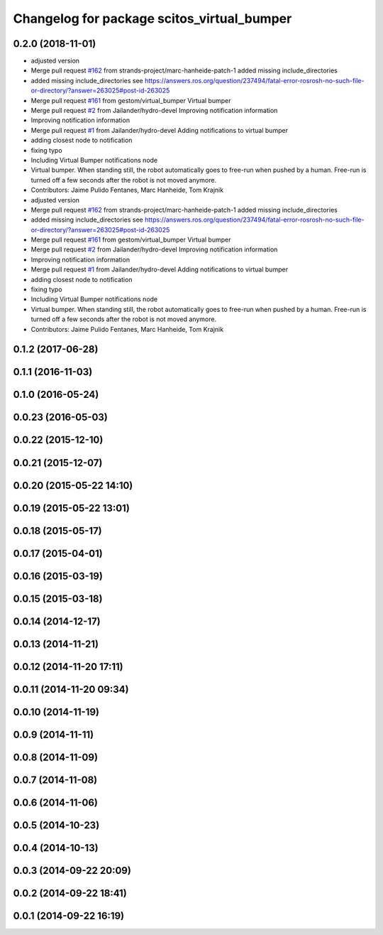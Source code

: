 ^^^^^^^^^^^^^^^^^^^^^^^^^^^^^^^^^^^^^^^^^^^
Changelog for package scitos_virtual_bumper
^^^^^^^^^^^^^^^^^^^^^^^^^^^^^^^^^^^^^^^^^^^

0.2.0 (2018-11-01)
------------------
* adjusted version
* Merge pull request `#162 <https://github.com/strands-project/scitos_apps/issues/162>`_ from strands-project/marc-hanheide-patch-1
  added missing include_directories
* added missing include_directories
  see https://answers.ros.org/question/237494/fatal-error-rosrosh-no-such-file-or-directory/?answer=263025#post-id-263025
* Merge pull request `#161 <https://github.com/strands-project/scitos_apps/issues/161>`_ from gestom/virtual_bumper
  Virtual bumper
* Merge pull request `#2 <https://github.com/strands-project/scitos_apps/issues/2>`_ from Jailander/hydro-devel
  Improving notification information
* Improving notification information
* Merge pull request `#1 <https://github.com/strands-project/scitos_apps/issues/1>`_ from Jailander/hydro-devel
  Adding notifications to virtual bumper
* adding closest node to notification
* fixing typo
* Including Virtual Bumper notifications node
* Virtual bumper. When standing still, the robot automatically goes to free-run when pushed by a human. Free-run is turned off a few seconds after the robot is not moved anymore.
* Contributors: Jaime Pulido Fentanes, Marc Hanheide, Tom Krajnik

* adjusted version
* Merge pull request `#162 <https://github.com/strands-project/scitos_apps/issues/162>`_ from strands-project/marc-hanheide-patch-1
  added missing include_directories
* added missing include_directories
  see https://answers.ros.org/question/237494/fatal-error-rosrosh-no-such-file-or-directory/?answer=263025#post-id-263025
* Merge pull request `#161 <https://github.com/strands-project/scitos_apps/issues/161>`_ from gestom/virtual_bumper
  Virtual bumper
* Merge pull request `#2 <https://github.com/strands-project/scitos_apps/issues/2>`_ from Jailander/hydro-devel
  Improving notification information
* Improving notification information
* Merge pull request `#1 <https://github.com/strands-project/scitos_apps/issues/1>`_ from Jailander/hydro-devel
  Adding notifications to virtual bumper
* adding closest node to notification
* fixing typo
* Including Virtual Bumper notifications node
* Virtual bumper. When standing still, the robot automatically goes to free-run when pushed by a human. Free-run is turned off a few seconds after the robot is not moved anymore.
* Contributors: Jaime Pulido Fentanes, Marc Hanheide, Tom Krajnik

0.1.2 (2017-06-28)
------------------

0.1.1 (2016-11-03)
------------------

0.1.0 (2016-05-24)
------------------

0.0.23 (2016-05-03)
-------------------

0.0.22 (2015-12-10)
-------------------

0.0.21 (2015-12-07)
-------------------

0.0.20 (2015-05-22 14:10)
-------------------------

0.0.19 (2015-05-22 13:01)
-------------------------

0.0.18 (2015-05-17)
-------------------

0.0.17 (2015-04-01)
-------------------

0.0.16 (2015-03-19)
-------------------

0.0.15 (2015-03-18)
-------------------

0.0.14 (2014-12-17)
-------------------

0.0.13 (2014-11-21)
-------------------

0.0.12 (2014-11-20 17:11)
-------------------------

0.0.11 (2014-11-20 09:34)
-------------------------

0.0.10 (2014-11-19)
-------------------

0.0.9 (2014-11-11)
------------------

0.0.8 (2014-11-09)
------------------

0.0.7 (2014-11-08)
------------------

0.0.6 (2014-11-06)
------------------

0.0.5 (2014-10-23)
------------------

0.0.4 (2014-10-13)
------------------

0.0.3 (2014-09-22 20:09)
------------------------

0.0.2 (2014-09-22 18:41)
------------------------

0.0.1 (2014-09-22 16:19)
------------------------
